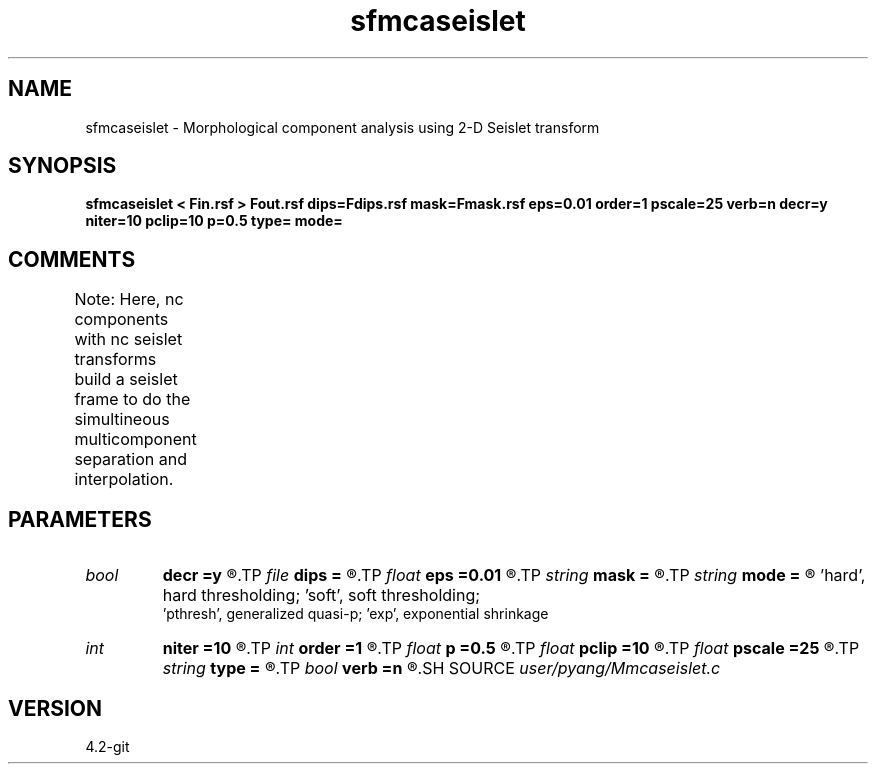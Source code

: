 .TH sfmcaseislet 1  "APRIL 2023" Madagascar "Madagascar Manuals"
.SH NAME
sfmcaseislet \- Morphological component analysis using 2-D Seislet transform 
.SH SYNOPSIS
.B sfmcaseislet < Fin.rsf > Fout.rsf dips=Fdips.rsf mask=Fmask.rsf eps=0.01 order=1 pscale=25 verb=n decr=y niter=10 pclip=10 p=0.5 type= mode=
.SH COMMENTS
Note:  Here, nc components with nc seislet transforms build a seislet 
frame to do the simultineous multicomponent separation and interpolation.	

.SH PARAMETERS
.PD 0
.TP
.I bool   
.B decr
.B =y
.R  [y/n]	decrease threshold in iterations or not
.TP
.I file   
.B dips
.B =
.R  	auxiliary input file name
.TP
.I float  
.B eps
.B =0.01
.R  	regularization
.TP
.I string 
.B mask
.B =
.R  	auxiliary input file name
.TP
.I string 
.B mode
.B =
.R  	thresholding mode: 'hard', 'soft','pthresh','exp';
       'hard', hard thresholding;	'soft', soft thresholding; 
       'pthresh', generalized quasi-p; 'exp', exponential shrinkage
.TP
.I int    
.B niter
.B =10
.R  	total number iterations
.TP
.I int    
.B order
.B =1
.R  	accuracy order for seislet transform
.TP
.I float  
.B p
.B =0.5
.R  	norm=p, where 0<p<=1
.TP
.I float  
.B pclip
.B =10
.R  	starting data clip percentile (default is 10)
.TP
.I float  
.B pscale
.B =25
.R  	percentile of small scale to be preserved (default is 100)
.TP
.I string 
.B type
.B =
.R  	[haar,linear,biorthogonal] wavelet type, the default is linear
.TP
.I bool   
.B verb
.B =n
.R  [y/n]	verbosity or not
.SH SOURCE
.I user/pyang/Mmcaseislet.c
.SH VERSION
4.2-git
